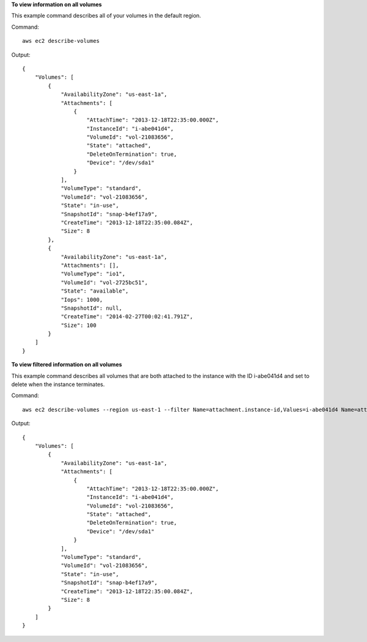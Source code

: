 **To view information on all volumes**

This example command describes all of your volumes in the default region.

Command::

  aws ec2 describe-volumes

Output::

   {
       "Volumes": [
           {
               "AvailabilityZone": "us-east-1a",
               "Attachments": [
                   {
                       "AttachTime": "2013-12-18T22:35:00.000Z",
                       "InstanceId": "i-abe041d4",
                       "VolumeId": "vol-21083656",
                       "State": "attached",
                       "DeleteOnTermination": true,
                       "Device": "/dev/sda1"
                   }
               ],
               "VolumeType": "standard",
               "VolumeId": "vol-21083656",
               "State": "in-use",
               "SnapshotId": "snap-b4ef17a9",
               "CreateTime": "2013-12-18T22:35:00.084Z",
               "Size": 8
           },
           {
               "AvailabilityZone": "us-east-1a",
               "Attachments": [],
               "VolumeType": "io1",
               "VolumeId": "vol-2725bc51",
               "State": "available",
               "Iops": 1000,
               "SnapshotId": null,
               "CreateTime": "2014-02-27T00:02:41.791Z",
               "Size": 100
           }
       ]
   }

**To view filtered information on all volumes**

This example command describes all volumes that are both attached to the instance with the ID i-abe041d4 and set to delete when the instance terminates.

Command::

  aws ec2 describe-volumes --region us-east-1 --filter Name=attachment.instance-id,Values=i-abe041d4 Name=attachment.delete-on-termination,Values=true

Output::

   {
       "Volumes": [
           {
               "AvailabilityZone": "us-east-1a",
               "Attachments": [
                   {
                       "AttachTime": "2013-12-18T22:35:00.000Z",
                       "InstanceId": "i-abe041d4",
                       "VolumeId": "vol-21083656",
                       "State": "attached",
                       "DeleteOnTermination": true,
                       "Device": "/dev/sda1"
                   }
               ],
               "VolumeType": "standard",
               "VolumeId": "vol-21083656",
               "State": "in-use",
               "SnapshotId": "snap-b4ef17a9",
               "CreateTime": "2013-12-18T22:35:00.084Z",
               "Size": 8
           }
       ]
   }
